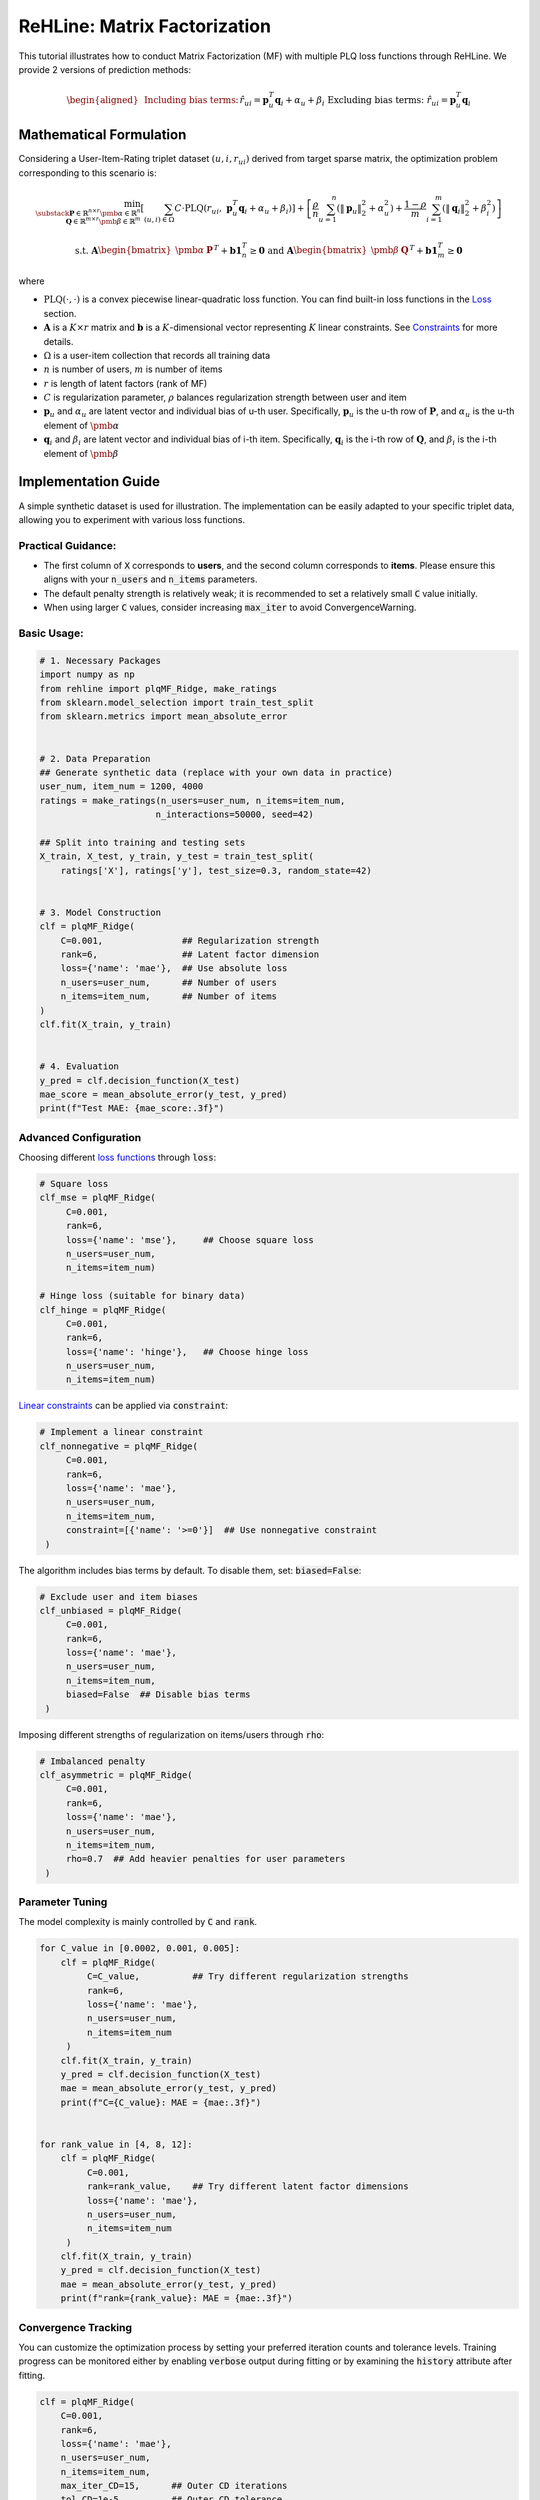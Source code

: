 ReHLine: Matrix Factorization
~~~~~~~~~~~~~~~~~~~~~~~~~~~~~

This tutorial illustrates how to conduct Matrix Factorization (MF) with multiple PLQ loss functions through ReHLine. 
We provide 2 versions of prediction methods:

.. math::
    \begin{aligned}
    &\text{Including bias terms:}     && \hat{r}_{ui} = \mathbf{p}_u^T \mathbf{q}_i + \alpha_u + \beta_i \\
    &\text{Excluding bias terms:}   && \hat{r}_{ui} = \mathbf{p}_u^T \mathbf{q}_i \\
    \end{aligned}

Mathematical Formulation
------------------------

Considering a User-Item-Rating triplet dataset :math:`(u, i, r_{ui})` derived from target sparse matrix, the optimization problem corresponding to this scenario is:

.. math::
        \min_{\substack{
            \mathbf{P} \in \mathbb{R}^{n \times r}\ 
            \pmb{\alpha} \in \mathbb{R}^n \\
            \mathbf{Q} \in \mathbb{R}^{m \times r}\ 
            \pmb{\beta} \in \mathbb{R}^m
        }} 
        \left[
            \sum_{(u,i)\in \Omega} C \cdot \text{PLQ}(r_{ui}, \ \mathbf{p}_u^T \mathbf{q}_i + \alpha_u + \beta_i) 
        \right]  
        + 
        \left[ 
            \frac{\rho}{n}\sum_{u=1}^n(\|\mathbf{p}_u\|_2^2 + \alpha_u^2) 
            + \frac{1-\rho}{m}\sum_{i=1}^m(\|\mathbf{q}_i\|_2^2 + \beta_i^2) 
        \right]

.. math::
        \ \text{ s.t. } \ 
        \mathbf{A} \begin{bmatrix}
                        \pmb{\alpha} & \mathbf{P}
                    \end{bmatrix}^T + 
                    \mathbf{b}\mathbf{1}_{n}^T \geq \mathbf{0}
        \ \text{ and } \ 
        \mathbf{A} \begin{bmatrix}
                        \pmb{\beta} & \mathbf{Q}
                    \end{bmatrix}^T + 
                    \mathbf{b}\mathbf{1}_{m}^T \geq \mathbf{0}


where

- :math:`\text{PLQ}(\cdot , \cdot)` 
  is a convex piecewise linear-quadratic loss function. You can find built-in loss functions in the `Loss <./loss.rst>`_ section.
  
- :math:`\mathbf{A}` is a :math:`K \times r` matrix and :math:`\mathbf{b}` is a :math:`K`-dimensional vector 
  representing :math:`K` linear constraints. See `Constraints <./constraint.rst>`_ for more details.

- :math:`\Omega`
  is a user-item collection that records all training data

- :math:`n` is number of users, :math:`m` is number of items

- :math:`r` is length of latent factors (rank of MF) 

- :math:`C` is regularization parameter, :math:`\rho` balances regularization strength between user and item

- :math:`\mathbf{p}_u` and :math:`\alpha_u`
  are latent vector and individual bias of u-th user. Specifically, :math:`\mathbf{p}_u` is the u-th row of :math:`\mathbf{P}`, and :math:`\alpha_u` is the u-th element of :math:`\pmb{\alpha}`
  
- :math:`\mathbf{q}_i` and :math:`\beta_i`
  are latent vector and individual bias of i-th item. Specifically, :math:`\mathbf{q}_i` is the i-th row of :math:`\mathbf{Q}`, and :math:`\beta_i` is the i-th element of :math:`\pmb{\beta}`




Implementation Guide
--------------------

A simple synthetic dataset is used for illustration. The implementation can be easily adapted to your specific triplet data, allowing you to experiment with various loss functions.

Practical Guidance:
^^^^^^^^^^^^^^^^^^^

- The first column of :code:`X` corresponds to **users**, and the second column corresponds to **items**. Please ensure this aligns with your :code:`n_users` and :code:`n_items` parameters.
- The default penalty strength is relatively weak; it is recommended to set a relatively small :code:`C` value initially.
- When using larger :code:`C` values, consider increasing :code:`max_iter` to avoid ConvergenceWarning.

Basic Usage:
^^^^^^^^^^^^

.. code-block:: python

   # 1. Necessary Packages
   import numpy as np
   from rehline import plqMF_Ridge, make_ratings
   from sklearn.model_selection import train_test_split
   from sklearn.metrics import mean_absolute_error


   # 2. Data Preparation
   ## Generate synthetic data (replace with your own data in practice)
   user_num, item_num = 1200, 4000 
   ratings = make_ratings(n_users=user_num, n_items=item_num, 
                         n_interactions=50000, seed=42)
   
   ## Split into training and testing sets
   X_train, X_test, y_train, y_test = train_test_split(
       ratings['X'], ratings['y'], test_size=0.3, random_state=42)


   # 3. Model Construction
   clf = plqMF_Ridge(
       C=0.001,               ## Regularization strength
       rank=6,                ## Latent factor dimension
       loss={'name': 'mae'},  ## Use absolute loss
       n_users=user_num,      ## Number of users
       n_items=item_num,      ## Number of items
   )
   clf.fit(X_train, y_train)


   # 4. Evaluation
   y_pred = clf.decision_function(X_test)
   mae_score = mean_absolute_error(y_test, y_pred)
   print(f"Test MAE: {mae_score:.3f}")
 

Advanced Configuration
^^^^^^^^^^^^^^^^^^^^^^

Choosing different `loss functions <./loss.rst>`_ through :code:`loss`:

.. code-block:: python

   # Square loss
   clf_mse = plqMF_Ridge(
        C=0.001, 
        rank=6, 
        loss={'name': 'mse'},     ## Choose square loss
        n_users=user_num, 
        n_items=item_num)
   
   # Hinge loss (suitable for binary data)
   clf_hinge = plqMF_Ridge(
        C=0.001, 
        rank=6, 
        loss={'name': 'hinge'},   ## Choose hinge loss
        n_users=user_num, 
        n_items=item_num)

`Linear constraints <./constraint.rst>`_ can be applied via :code:`constraint`:

.. code-block:: python

   # Implement a linear constraint 
   clf_nonnegative = plqMF_Ridge(
        C=0.001, 
        rank=6, 
        loss={'name': 'mae'},
        n_users=user_num, 
        n_items=item_num,
        constraint=[{'name': '>=0'}]  ## Use nonnegative constraint
    )
  
The algorithm includes bias terms by default. To disable them, set: :code:`biased=False`:

.. code-block:: python

   # Exclude user and item biases
   clf_unbiased = plqMF_Ridge(
        C=0.001, 
        rank=6, 
        loss={'name': 'mae'},
        n_users=user_num, 
        n_items=item_num,
        biased=False  ## Disable bias terms
    )
  
Imposing different strengths of regularization on items/users through :code:`rho`:

.. code-block:: python

   # Imbalanced penalty 
   clf_asymmetric = plqMF_Ridge(
        C=0.001, 
        rank=6, 
        loss={'name': 'mae'},
        n_users=user_num, 
        n_items=item_num,
        rho=0.7  ## Add heavier penalties for user parameters
    )

Parameter Tuning
^^^^^^^^^^^^^^^^

The model complexity is mainly controlled by :code:`C` and :code:`rank`. 

.. code-block:: python

   
   for C_value in [0.0002, 0.001, 0.005]:
       clf = plqMF_Ridge(
            C=C_value,          ## Try different regularization strengths
            rank=6, 
            loss={'name': 'mae'},
            n_users=user_num, 
            n_items=item_num
        )
       clf.fit(X_train, y_train)
       y_pred = clf.decision_function(X_test)
       mae = mean_absolute_error(y_test, y_pred)
       print(f"C={C_value}: MAE = {mae:.3f}")


   for rank_value in [4, 8, 12]:
       clf = plqMF_Ridge(
            C=0.001, 
            rank=rank_value,    ## Try different latent factor dimensions
            loss={'name': 'mae'},
            n_users=user_num, 
            n_items=item_num
        )
       clf.fit(X_train, y_train)
       y_pred = clf.decision_function(X_test)
       mae = mean_absolute_error(y_test, y_pred)
       print(f"rank={rank_value}: MAE = {mae:.3f}")

Convergence Tracking
^^^^^^^^^^^^^^^^^^^^

You can customize the optimization process by setting your preferred iteration counts and tolerance levels. 
Training progress can be monitored either by enabling :code:`verbose` output during fitting or by examining the :code:`history` attribute after fitting.

.. code-block:: python

    clf = plqMF_Ridge(
        C=0.001,               
        rank=6,                
        loss={'name': 'mae'},  
        n_users=user_num,     
        n_items=item_num,  
        max_iter_CD=15,      ## Outer CD iterations
        tol_CD=1e-5,         ## Outer CD tolerance  
        max_iter=8000,       ## ReHLine solver iterations
        tol=1e-2,            ## ReHLine solver tolerance
        verbose=1,           ## Enable progress output
    )
    clf.fit(X_train, y_train)

    print(clf.history)       ## Check training trace of cumulative loss and objection value

Different Gaussian initial conditions can be manually set by :code:`init_mean` and :code:`init_sd`:

.. code-block:: python

    import matplotlib.pyplot as plt

    # Test different initialization strategies
    initial_conditions  = [
        {"init_mean": 0.0, "init_sd": 0.1, "label": "Small Gaussian"},
        {"init_mean": 0.0, "init_sd": 1.0, "label": "Standard Gaussian"}, 
        {"init_mean": 1.0, "init_sd": 0.5, "label": "Positive Shifted"}
    ]

    plt.figure(figsize=(10, 6))

    for condition in initial_conditions:
        # Initialize model with different initial conditions
        clf = plqMF_Ridge(
            C=0.001,
            rank=6,
            loss={'name': 'mae'},
            n_users=user_num,
            n_items=item_num,
            init_mean=condition["init_mean"],   ## Manually set mean of normal distribution
            init_sd=condition["init_sd"]        ## Manually set sd of normal distribution
        )
        
        # Train and record history
        clf.fit(X_train, y_train)
        
        # Plot convergence curve of objective function 
        plt.plot(clf.history[:, 1], label=condition["label"])

    plt.xlabel('Iterations')
    plt.ylabel('Objective Function')
    plt.title('Convergence with Different Initial Conditions')
    plt.legend()
    plt.grid(True)
    plt.show()



Regularization Conversion
^^^^^^^^^^^^^^^^^^^^^^^^^
The regularization in this algorithm is tuned via :math:`C` and :math:`\rho`. For users who prefer to set the penalty strength directly, you may achieve conversion through the following formula:

.. math::
        \lambda_{\text{user}} = \frac{\rho}{Cn}
        \quad\text{and}\quad  
        \lambda_{\text{item}} = \frac{(1 - \rho)}{Cm}


.. math::
        C = \frac{1}{m \cdot \lambda_{\text{item}} + n \cdot \lambda_{\text{user}}}
        \quad\text{and}\quad  
        \rho = \frac{1}{\frac{m \cdot \lambda_{\text{item}}}{ n \cdot \lambda_{\text{user}}}+1}




Example
-------

.. nblinkgallery::
   :caption: Empirical Risk Minimization
   :name: rst-link-gallery

   ../examples/MF.ipynb
